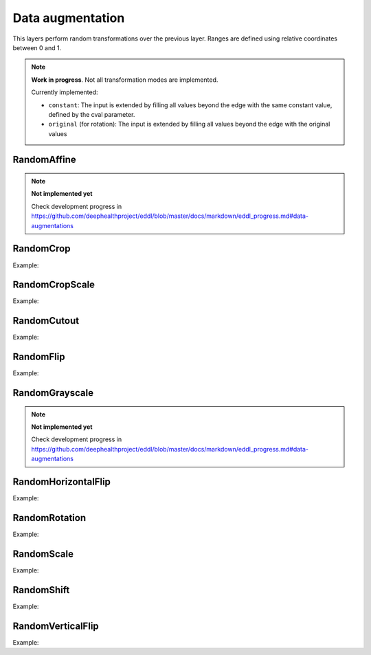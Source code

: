 Data augmentation
=================

This layers perform random transformations over the previous layer.
Ranges are defined using relative coordinates between 0 and 1.

.. note::

    **Work in progress**. Not all transformation modes are implemented.

    Currently implemented:

    - ``constant``: The input is extended by filling all values beyond the edge with the same constant value, defined by the cval parameter.
    - ``original`` (for rotation): The input is extended by filling all values beyond the edge with the original values


RandomAffine
-------------


.. doxygenfunction:: RandomAffine

.. note::

    **Not implemented yet**

    Check development progress in https://github.com/deephealthproject/eddl/blob/master/docs/markdown/eddl_progress.md#data-augmentations




RandomCrop
----------


.. doxygenfunction:: RandomCrop

Example:

.. code-block:: c++
   :linenos:

   // Define network
   layer in = Input({784});
   layer l = in;  // Aux var
   // Data augmentation assumes 3D tensors... images:
   l=Reshape(l,{1,28,28});
   // Data augmentation
   l = RandomCrop(l, {20, 20});
   ...


RandomCropScale
---------------


.. doxygenfunction:: RandomCropScale

Example:

.. code-block:: c++
   :linenos:

   // Define network
   layer in = Input({784});
   layer l = in;  // Aux var
   // Data augmentation assumes 3D tensors... images:
   l=Reshape(l,{1,28,28});
   // Data augmentation
   l = RandomCropScale(l, {0.9f, 1.0f});
   ...


RandomCutout
---------------


.. doxygenfunction:: RandomCutout

Example:

.. code-block:: c++
   :linenos:

   // Define network
   layer in = Input({784});
   layer l = in;  // Aux var
   // Data augmentation assumes 3D tensors... images:
   l=Reshape(l,{1,28,28});
   // Data augmentation
   // The values of x_min, x_max, y_min and y_max should be between 0.0 and 1.0
   l = RandomCutout(l, {0.3, 0.7},{0.3,0.9});
   ...

RandomFlip
----------


.. doxygenfunction:: RandomFlip

Example:

.. code-block:: c++
   :linenos:

   // Define network
   layer in = Input({784});
   layer l = in;  // Aux var
   // Data augmentation assumes 3D tensors... images:
   l=Reshape(l,{1,28,28});
   // Data augmentation
   l = RandomFlip(l, 0);
   ...


RandomGrayscale
----------------

.. doxygenfunction:: RandomGrayscale


.. note::

    **Not implemented yet**

    Check development progress in https://github.com/deephealthproject/eddl/blob/master/docs/markdown/eddl_progress.md#data-augmentations



RandomHorizontalFlip
---------------------


.. doxygenfunction:: RandomHorizontalFlip

Example:

.. code-block:: c++
   :linenos:

   // Define network
   layer in = Input({784});
   layer l = in;  // Aux var
   // Data augmentation assumes 3D tensors... images:
   l=Reshape(l,{1,28,28});
   // Data augmentation
   l = RandomHorizontalFlip(l);
   ...



RandomRotation
--------------


.. doxygenfunction:: RandomRotation

Example:

.. code-block:: c++
   :linenos:

   // Define network
   layer in = Input({784});
   layer l = in;  // Aux var
   // Data augmentation assumes 3D tensors... images:
   l=Reshape(l,{1,28,28});
   // Data augmentation
   l = RandomRotation(l, {-20,30});
   ...

RandomScale
--------------


.. doxygenfunction:: RandomScale

Example:

.. code-block:: c++
   :linenos:

   // Define network
   layer in = Input({784});
   layer l = in;  // Aux var
   // Data augmentation assumes 3D tensors... images:
   l=Reshape(l,{1,28,28});
   // Data augmentation
   l = RandomScale(l, {0.9,1.1});

RandomShift
--------------


.. doxygenfunction:: RandomShift

Example:

.. code-block:: c++
   :linenos:

   // Define network
   layer in = Input({784});
   layer l = in;  // Aux var
   // Data augmentation assumes 3D tensors... images:
   l=Reshape(l,{1,28,28});
   // Data augmentation
   // The shift factors must fall within the range [-1.0, 1.0]
   l = RandomShift(l, {-0.3,0.3},{-0.2, 0.2});

RandomVerticalFlip
---------------------


.. doxygenfunction:: RandomVerticalFlip

Example:

.. code-block:: c++
   :linenos:
   
   // Define network
   layer in = Input({784});
   layer l = in;  // Aux var
   // Data augmentation assumes 3D tensors... images:
   l=Reshape(l,{1,28,28});
   // Data augmentation
   l = RandomVerticalFlip(l);